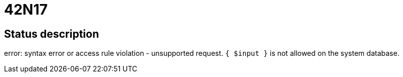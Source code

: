 = 42N17

== Status description
error: syntax error or access rule violation - unsupported request. `{ $input }` is not allowed on the system database.
